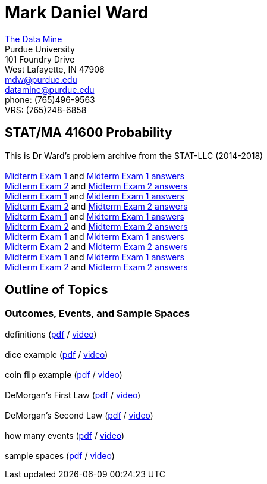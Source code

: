 = Mark Daniel Ward

https://datamine.purdue.edu[The Data Mine] +
Purdue University +
101 Foundry Drive +
West Lafayette, IN 47906 +
mailto:mdw@purdue.edu[mdw@purdue.edu] +
mailto:datamine@purdue.edu[datamine@purdue.edu] +
phone: (765)496-9563 +
VRS: (765)248-6858

== STAT/MA 41600 Probability

This is Dr Ward's problem archive from the STAT-LLC (2014-2018) +
 +
link:{attachmentsdir}/41600/2014/midtermexam1.pdf[Midterm Exam 1] and link:{attachmentsdir}/41600/2014/midtermexam1answers.pdf[Midterm Exam 1 answers] +
link:{attachmentsdir}/41600/2014/midtermexam2.pdf[Midterm Exam 2] and link:{attachmentsdir}/41600/2014/midtermexam2answers.pdf[Midterm Exam 2 answers] +
link:{attachmentsdir}/41600/2015/midtermexam1.pdf[Midterm Exam 1] and link:{attachmentsdir}/41600/2015/midtermexam1answers.pdf[Midterm Exam 1 answers] +
link:{attachmentsdir}/41600/2015/midtermexam2.pdf[Midterm Exam 2] and link:{attachmentsdir}/41600/2015/midtermexam2answers.pdf[Midterm Exam 2 answers] +
link:{attachmentsdir}/41600/2016/midtermexam1.pdf[Midterm Exam 1] and link:{attachmentsdir}/41600/2016/midtermexam1answers.pdf[Midterm Exam 1 answers] +
link:{attachmentsdir}/41600/2016/midtermexam2.pdf[Midterm Exam 2] and link:{attachmentsdir}/41600/2016/midtermexam2answers.pdf[Midterm Exam 2 answers] +
link:{attachmentsdir}/41600/2017/midtermexam1.pdf[Midterm Exam 1] and link:{attachmentsdir}/41600/2017/midtermexam1answers.pdf[Midterm Exam 1 answers] +
link:{attachmentsdir}/41600/2017/midtermexam2.pdf[Midterm Exam 2] and link:{attachmentsdir}/41600/2017/midtermexam2answers.pdf[Midterm Exam 2 answers] +
link:{attachmentsdir}/41600/2018/midtermexam1.pdf[Midterm Exam 1] and link:{attachmentsdir}/41600/2018/midtermexam1answers.pdf[Midterm Exam 1 answers] +
link:{attachmentsdir}/41600/2018/midtermexam2.pdf[Midterm Exam 2] and link:{attachmentsdir}/41600/2018/midtermexam2answers.pdf[Midterm Exam 2 answers] +

== Outline of Topics

=== Outcomes, Events, and Sample Spaces

definitions (link:{attachmentsdir}/41600/notes/prob0101.pdf[pdf] / link:{attachmentsdir}/41600/notes/prob0101.mp4[video]) +
 +
dice example (link:{attachmentsdir}/41600/notes/prob0102.pdf[pdf] / link:{attachmentsdir}/41600/notes/prob0102.mp4[video]) +
 +
coin flip example (link:{attachmentsdir}/41600/notes/prob0103.pdf[pdf] / link:{attachmentsdir}/41600/notes/prob0103.mp4[video]) +
 +
DeMorgan's First Law (link:{attachmentsdir}/41600/notes/prob0104.pdf[pdf] / link:{attachmentsdir}/41600/notes/prob0104.mp4[video]) +
 +
DeMorgan's Second Law (link:{attachmentsdir}/41600/notes/prob0105.pdf[pdf] / link:{attachmentsdir}/41600/notes/prob0105.mp4[video]) +
 +
how many events (link:{attachmentsdir}/41600/notes/prob0106.pdf[pdf] / link:{attachmentsdir}/41600/notes/prob0106.mp4[video]) +
 +
sample spaces (link:{attachmentsdir}/41600/notes/prob0107.pdf[pdf] / link:{attachmentsdir}/41600/notes/prob0107.mp4[video]) +

